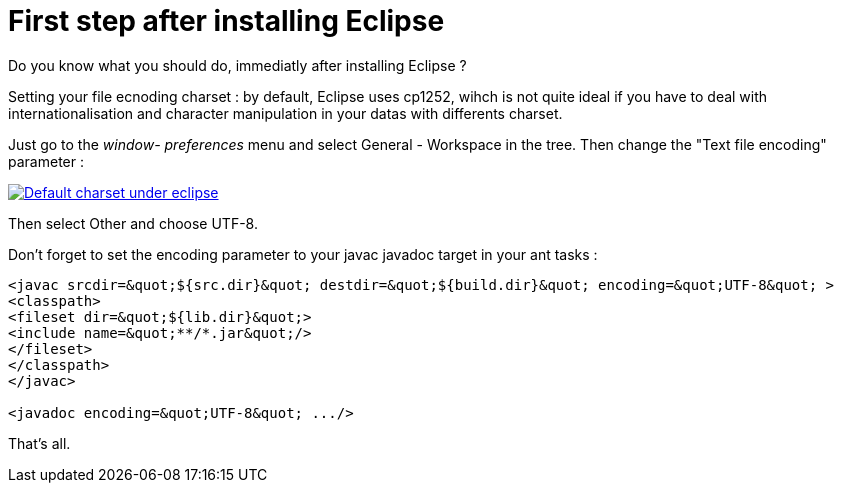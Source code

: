 = First step after installing Eclipse
:published_at: 2009-12-03
:hp-tags: ant, Eclipse

Do you know what you should do, immediatly after installing Eclipse ?

Setting your file ecnoding charset : by default, Eclipse uses cp1252, wihch is not quite ideal if you have to deal with internationalisation and character manipulation in your datas with differents charset.

Just go to the _window- preferences_ menu and select General - Workspace in the tree. Then change the "Text file encoding" parameter :

http://javathought.files.wordpress.com/2009/12/eclipse-charset.png[image:http://javathought.files.wordpress.com/2009/12/eclipse-charset.png[Default charset under eclipse,title="eclipse-charset"]]

Then select Other and choose UTF-8.

Don't forget to set the encoding parameter to your javac javadoc target in your ant tasks :

[source,xml]

-----------------------
<javac srcdir=&quot;${src.dir}&quot; destdir=&quot;${build.dir}&quot; encoding=&quot;UTF-8&quot; >
<classpath>
<fileset dir=&quot;${lib.dir}&quot;>
<include name=&quot;**/*.jar&quot;/>
</fileset>
</classpath>
</javac>

<javadoc encoding=&quot;UTF-8&quot; .../>

-----------------------

That's all.
